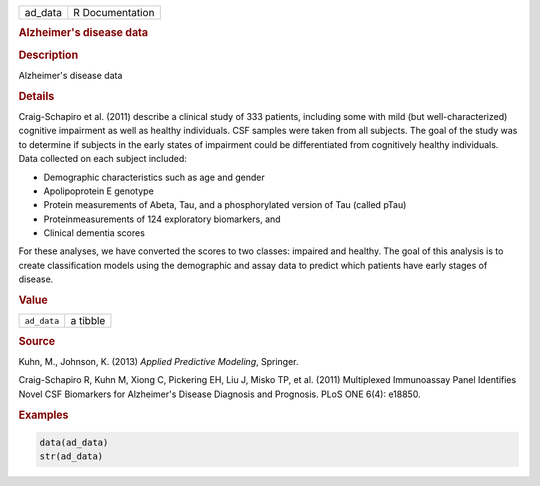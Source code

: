 .. container::

   ======= ===============
   ad_data R Documentation
   ======= ===============

   .. rubric:: Alzheimer's disease data
      :name: ad_data

   .. rubric:: Description
      :name: description

   Alzheimer's disease data

   .. rubric:: Details
      :name: details

   Craig-Schapiro et al. (2011) describe a clinical study of 333
   patients, including some with mild (but well-characterized) cognitive
   impairment as well as healthy individuals. CSF samples were taken
   from all subjects. The goal of the study was to determine if subjects
   in the early states of impairment could be differentiated from
   cognitively healthy individuals. Data collected on each subject
   included:

   -  Demographic characteristics such as age and gender

   -  Apolipoprotein E genotype

   -  Protein measurements of Abeta, Tau, and a phosphorylated version
      of Tau (called pTau)

   -  Proteinmeasurements of 124 exploratory biomarkers, and

   -  Clinical dementia scores

   For these analyses, we have converted the scores to two classes:
   impaired and healthy. The goal of this analysis is to create
   classification models using the demographic and assay data to predict
   which patients have early stages of disease.

   .. rubric:: Value
      :name: value

   =========== ========
   ``ad_data`` a tibble
   =========== ========

   .. rubric:: Source
      :name: source

   Kuhn, M., Johnson, K. (2013) *Applied Predictive Modeling*, Springer.

   Craig-Schapiro R, Kuhn M, Xiong C, Pickering EH, Liu J, Misko TP, et
   al. (2011) Multiplexed Immunoassay Panel Identifies Novel CSF
   Biomarkers for Alzheimer's Disease Diagnosis and Prognosis. PLoS ONE
   6(4): e18850.

   .. rubric:: Examples
      :name: examples

   .. code:: R

      data(ad_data)
      str(ad_data)
